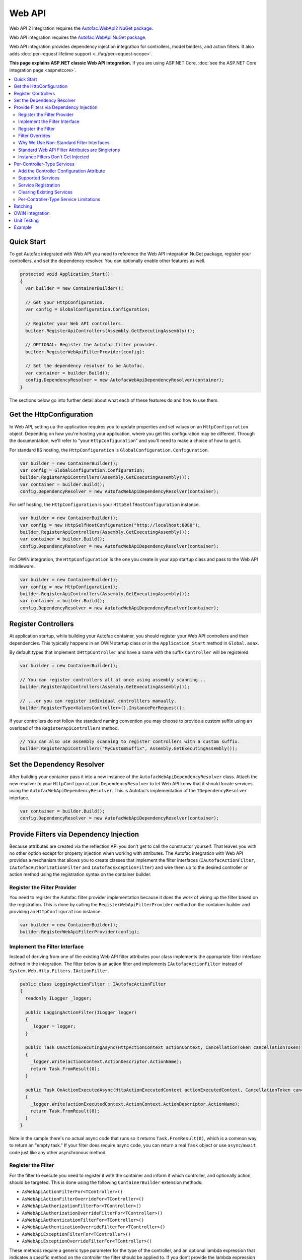 =======
Web API
=======

Web API 2 integration requires the `Autofac.WebApi2 NuGet package <https://www.nuget.org/packages/Autofac.WebApi2>`_.

Web API integration requires the `Autofac.WebApi NuGet package <https://www.nuget.org/packages/Autofac.WebApi/>`_.

Web API integration provides dependency injection integration for controllers, model binders, and action filters. It also adds :doc:`per-request lifetime support <../faq/per-request-scope>`.

**This page explains ASP.NET classic Web API integration.** If you are using ASP.NET Core, :doc:`see the ASP.NET Core integration page <aspnetcore>`.

.. contents::
  :local:

Quick Start
===========
To get Autofac integrated with Web API you need to reference the Web API integration NuGet package, register your controllers, and set the dependency resolver. You can optionally enable other features as well.

.. sourcecode:: csharp

    protected void Application_Start()
    {
      var builder = new ContainerBuilder();

      // Get your HttpConfiguration.
      var config = GlobalConfiguration.Configuration;

      // Register your Web API controllers.
      builder.RegisterApiControllers(Assembly.GetExecutingAssembly());

      // OPTIONAL: Register the Autofac filter provider.
      builder.RegisterWebApiFilterProvider(config);

      // Set the dependency resolver to be Autofac.
      var container = builder.Build();
      config.DependencyResolver = new AutofacWebApiDependencyResolver(container);
    }

The sections below go into further detail about what each of these features do and how to use them.

Get the HttpConfiguration
=========================

In Web API, setting up the application requires you to update properties and set values on an ``HttpConfiguration`` object. Depending on how you're hosting your application, where you get this configuration may be different. Through the documentation, we'll refer to "your ``HttpConfiguration``" and you'll need to make a choice of how to get it.

For standard IIS hosting, the ``HttpConfiguration`` is ``GlobalConfiguration.Configuration``.

.. sourcecode:: csharp

    var builder = new ContainerBuilder();
    var config = GlobalConfiguration.Configuration;
    builder.RegisterApiControllers(Assembly.GetExecutingAssembly());
    var container = builder.Build();
    config.DependencyResolver = new AutofacWebApiDependencyResolver(container);

For self hosting, the ``HttpConfiguration`` is your ``HttpSelfHostConfiguration`` instance.

.. sourcecode:: csharp

    var builder = new ContainerBuilder();
    var config = new HttpSelfHostConfiguration("http://localhost:8080");
    builder.RegisterApiControllers(Assembly.GetExecutingAssembly());
    var container = builder.Build();
    config.DependencyResolver = new AutofacWebApiDependencyResolver(container);

For OWIN integration, the ``HttpConfiguration`` is the one you create in your app startup class and pass to the Web API middleware.

.. sourcecode:: csharp

    var builder = new ContainerBuilder();
    var config = new HttpConfiguration();
    builder.RegisterApiControllers(Assembly.GetExecutingAssembly());
    var container = builder.Build();
    config.DependencyResolver = new AutofacWebApiDependencyResolver(container);

Register Controllers
====================

At application startup, while building your Autofac container, you should register your Web API controllers and their dependencies. This typically happens in an OWIN startup class or in the ``Application_Start`` method in ``Global.asax``.

By default types that implement ``IHttpController`` and have a name with the suffix ``Controller`` will be registered.

.. sourcecode:: csharp

    var builder = new ContainerBuilder();

    // You can register controllers all at once using assembly scanning...
    builder.RegisterApiControllers(Assembly.GetExecutingAssembly());

    // ...or you can register individual controlllers manually.
    builder.RegisterType<ValuesController>().InstancePerRequest();

If your controllers do not follow the standard naming convention you may choose to provide a custom suffix using an overload of the ``RegisterApiControllers`` method.

.. sourcecode:: csharp

    // You can also use assembly scanning to register controllers with a custom suffix.
    builder.RegisterApiControllers("MyCustomSuffix", Assembly.GetExecutingAssembly());

Set the Dependency Resolver
===========================

After building your container pass it into a new instance of the ``AutofacWebApiDependencyResolver`` class. Attach the new resolver to your ``HttpConfiguration.DependencyResolver`` to let Web API know that it should locate services using the ``AutofacWebApiDependencyResolver``. This is Autofac's implementation of the ``IDependencyResolver`` interface.

.. sourcecode:: csharp

    var container = builder.Build();
    config.DependencyResolver = new AutofacWebApiDependencyResolver(container);

Provide Filters via Dependency Injection
========================================
Because attributes are created via the reflection API you don't get to call the constructor yourself. That leaves you with no other option except for property injection when working with attributes. The Autofac integration with Web API provides a mechanism that allows you to create classes that implement the filter interfaces (``IAutofacActionFilter``, ``IAutofacAuthorizationFilter`` and ``IAutofacExceptionFilter``) and wire them up to the desired controller or action method using the registration syntax on the container builder.

Register the Filter Provider
----------------------------

You need to register the Autofac filter provider implementation because it does the work of wiring up the filter based on the registration. This is done by calling the ``RegisterWebApiFilterProvider`` method on the container builder and providing an ``HttpConfiguration`` instance.

.. sourcecode:: csharp

    var builder = new ContainerBuilder();
    builder.RegisterWebApiFilterProvider(config);

Implement the Filter Interface
------------------------------

Instead of deriving from one of the existing Web API filter attributes your class implements the appropriate filter interface defined in the integration. The filter below is an action filter and  implements ``IAutofacActionFilter`` instead of ``System.Web.Http.Filters.IActionFilter``.

.. sourcecode:: csharp

    public class LoggingActionFilter : IAutofacActionFilter
    {
      readonly ILogger _logger;

      public LoggingActionFilter(ILogger logger)
      {
        _logger = logger;
      }

      public Task OnActionExecutingAsync(HttpActionContext actionContext, CancellationToken cancellationToken)
      {
        _logger.Write(actionContext.ActionDescriptor.ActionName);
        return Task.FromResult(0);
      }

      public Task OnActionExecutedAsync(HttpActionExecutedContext actionExecutedContext, CancellationToken cancellationToken)
      {
        _logger.Write(actionExecutedContext.ActionContext.ActionDescriptor.ActionName);
        return Task.FromResult(0);
      }
    }

Note in the sample there's no actual async code that runs so it returns ``Task.FromResult(0)``, which is a common way to return an "empty task." If your filter does require async code, you can return a real ``Task`` object or use ``async``/``await`` code just like any other asynchronous method.

Register the Filter
-------------------

For the filter to execute you need to register it with the container and inform it which controller, and optionally action, should be targeted. This is done using the following ``ContainerBuilder`` extension methods:

- ``AsWebApiActionFilterFor<TController>()``
- ``AsWebApiActionFilterOverrideFor<TController>()``
- ``AsWebApiAuthorizationFilterFor<TController>()``
- ``AsWebApiAuthorizationOverrideFilterFor<TController>()``
- ``AsWebApiAuthenticationFilterFor<TController>()``
- ``AsWebApiAuthenticationOverrideFilterFor<TController>()``
- ``AsWebApiExceptionFilterFor<TController>()``
- ``AsWebApiExceptionOverrideFilterFor<TController>()``

These methods require a generic type parameter for the type of the controller, and an optional lambda expression that indicates a specific method on the controller the filter should be applied to. If you don’t provide the lambda expression the filter will be applied to all action methods on the controller in the same way that placing an attribute based filter at the controller level would.

You can apply as many filters as you want. Registering a filter of one type does not remove or replace previously registered filters.

In the example below the filter is being applied to the ``Get`` action method on the ``ValuesController``.

.. sourcecode:: csharp

    var builder = new ContainerBuilder();
     
    builder.Register(c => new LoggingActionFilter(c.Resolve<ILogger>()))
        .AsWebApiActionFilterFor<ValuesController>(c => c.Get(default(int)))
        .InstancePerRequest();

When applying the filter to an action method that requires a parameter use the ``default`` keyword with the data type of the parameter as a placeholder in your lambda expression. For example, the ``Get`` action method in the example above required an ``int`` parameter and used ``default(int)`` as a strongly-typed placeholder in the lambda expression.

It is also possible to provide a base controller type in the generic type parameter to have the filter applied to all derived controllers. In addition, you can also make your lambda expression for the action method target a method on a base controller type and have it applied to that method on all derived controllers.

Filter Overrides
----------------
When registering filters, there are basic registration methods like ``AsWebApiActionFilterFor<TController>()`` and override registration methods like ``AsWebApiActionFilterOverrideFor<TController>()``. The point of the override methods is to provide a way to ensure certain filters execute first. You can have as many overrides as you want - these aren't *replacement* filters, just filters that run *first*.

Filters will run in the order:

- Controller-scoped overrides
- Action-scoped overrides
- Controller scoped filters
- Action scoped filters

Why We Use Non-Standard Filter Interfaces
-----------------------------------------

If you are wondering why special interfaces were introduced this should become more apparent if you take a look at the signature of the ``IActionFilter`` interface in Web API.

.. sourcecode:: csharp

    public interface IActionFilter : IFilter
    {
      Task<HttpResponseMessage> ExecuteActionFilterAsync(HttpActionContext actionContext, CancellationToken cancellationToken, Func<Task<HttpResponseMessage>> continuation);
    }

Now compare that to the Autofac interface that you need to implement instead.

.. sourcecode:: csharp

    public interface IAutofacActionFilter
    {
      Task OnActionExecutedAsync(HttpActionExecutedContext actionExecutedContext, CancellationToken cancellationToken);

      Task OnActionExecutingAsync(HttpActionContext actionContext, CancellationToken cancellationToken);
    }

The problem is that the ``OnActionExecutingAsync`` and ``OnActionExecutedAsync`` methods are actually defined on the the ``ActionFilterAttribute`` and not on the ``IActionFilter`` interface. Extensive use of the ``System.Threading.Tasks`` namespace in Web API means that chaining the return task along with the appropriate error handling in the attribute actually requires a significant amount of code (the ``ActionFilterAttribute`` contains nearly 100 lines of code for that). This is definitely not something that you want to be handling yourself.

Autofac introduces the new interfaces to allow you to concentrate on implementing the code for your filter and not all that plumbing. Internally it creates custom instances of the actual Web API attributes that resolve the filter implementations from the container and execute them at the appropriate time.

Another reason for creating the internal attribute wrappers is to support the ``InstancePerRequest`` lifetime scope for filters. See below for more on that.

Standard Web API Filter Attributes are Singletons
-------------------------------------------------

You may notice that if you use the standard Web API filters that you can't use ``InstancePerRequest`` dependencies.

Unlike the filter provider in :doc:`MVC <mvc>`, the one in Web API does not allow you to specify that the filter instances should not be cached. This means that **all filter attributes in Web API are effectively singleton instances that exist for the entire lifetime of the application.**

If you are trying to get per-request dependencies in a filter, you'll find that will only work if you use the Autofac filter interfaces. Using the standard Web API filters, the dependencies will be injected once - the first time the filter is resolved - and never again.

**If you are unable to use the Autofac interfaces and you need per-request or instance-per-dependency services in your filters, you must use service location.** Luckily, Web API makes getting the current request scope very easy - it comes right along with the ``HttpRequestMessage``.

Here's an example of a filter that uses service location with the Web API ``IDependencyScope`` to get per-request dependencies:

.. sourcecode:: csharp

    public interface ServiceCallActionFilterAttribute : ActionFilterAttribute
    {
      public override void OnActionExecuting(HttpActionContext actionContext)
      {
        // Get the request lifetime scope so you can resolve services.
        var requestScope = actionContext.Request.GetDependencyScope();

        // Resolve the service you want to use.
        var service = requestScope.GetService(typeof(IMyService)) as IMyService;

        // Do the rest of the work in the filter.
        service.DoWork();
      }
    }


Instance Filters Don't Get Injected
-----------------------------------

When setting up filters, you may want to manually add filters to a collection like this:

.. sourcecode:: csharp

    config.Filters.Add(new MyActionFilter());

**Autofac will not inject properties on filters registered this way.** This is somewhat similar to when you use ``RegisterInstance`` to put a pre-constructed instance of an object into Autofac - Autofac won't inject or modify pre-constructed instances. This same holds true for filter instances that are pre-constructed and added to a filter collection. As with attribute filters (as noted above), you can work around this by using service location rather than property injection.

Per-Controller-Type Services
============================

Web API has an interesting feature that allows you to configure the set of Web API services (those such as ``IActionValueBinder``) that should be used per-controller-type by adding an attribute that implements the ``IControllerConfiguration`` interface to your controller.

Through the ``Services`` property on the ``HttpControllerSettings`` parameter passed to the ``IControllerConfiguration.Initialize`` method you can override the global set of services. This attribute-based approach seems to encourage you to directly instantiate service instances and then override the ones registered globally. Autofac allows these per-controller-type services to be configured through the container instead of being buried away in an attribute without dependency injection support.

Add the Controller Configuration Attribute
------------------------------------------

There is no escaping adding an attribute to the controller that the configuration should be applied to because that is the extension point defined by Web API. The Autofac integration includes an ``AutofacControllerConfigurationAttribute`` that you can apply to your Web API controllers to indicate that they require per-controller-type configuration.

The point to remember here is that **the actual configuration of what services should be applied will be done when you build your container** and there is no need to implement any of that in an actual attribute. In this case, the attribute can be considered as purely a marker that indicates that the container will define the configuration information and provide the service instances.

.. sourcecode:: csharp

    [AutofacControllerConfiguration]
    public class ValuesController : ApiController
    {
      // Implementation...
    }

Supported Services
------------------

The supported services can be divided into single-style or multiple-style services. For example, you can only have one ``IHttpActionInvoker`` but you can have multiple ``ModelBinderProvider`` services.

You can use dependency injection for the following single-style services:

- ``IHttpActionInvoker``
- ``HttpActionSelector``
- ``ActionValueBinder``
- ``IBodyModelValidator``
- ``IContentNegotiator``
- ``IHttpControllerActivator``
- ``ModelMetadataProvider``

The following multiple style services are supported:

- ``ModelBinderProvider``
- ``ModelValidatorProvider``
- ``ValueProviderFactory``
- ``MediaTypeFormatter``

In the list of the multiple-style services above the ``MediaTypeFormatter`` is actually the odd one out. Technically, it isn't actually a service and is added to the ``MediaTypeFormatterCollection`` on the ``HttpControllerSettings`` instance and not the ``ControllerServices`` container. We figured that there was no reason to exclude ``MediaTypeFormatter`` instances from dependency injection support and made sure that they could be resolved from the container per-controller type, too.

Service Registration
--------------------

Here is an example of registering a custom ``IHttpActionSelector`` implementation as ``InstancePerApiControllerType()`` for the ``ValuesController``. When applied to a controller type all derived controllers will also receive the same configuration; the ``AutofacControllerConfigurationAttribute`` is inherited by derived controller types and the same behavior applies to the registrations in the container. When you register a single-style service it will always replace the default service configured at the global level.

.. sourcecode:: csharp

    builder.Register(c => new CustomActionSelector())
           .As<IHttpActionSelector>()
           .InstancePerApiControllerType(typeof(ValuesController));

Clearing Existing Services
--------------------------

By default, multiple-style services are appended to the existing set of services configured at the global level. When registering multiple-style services with the container you can choose to clear the existing set of services so that only the ones you have registered as ``InstancePerApiControllerType()`` will be used. This is done by setting the ``clearExistingServices`` parameter to ``true`` on the ``InstancePerApiControllerType()`` method. Existing services of that type will be removed if any of the registrations for the multiple-style service indicate that they want that to happen.

.. sourcecode:: csharp

    builder.Register(c => new CustomModelBinderProvider())
           .As<ModelBinderProvider>()
           .InstancePerApiControllerType(
              typeof(ValuesController),
              clearExistingServices: true);

Per-Controller-Type Service Limitations
---------------------------------------

If you are using per-controller-type services, it is not possible to take dependencies on other services that are registered as ``InstancePerRequest()``. The problem is that Web API is caching these services and is not requesting them from the container each time a controller of that type is created. It is most likely not possible for Web API to easily add that support that without introducing the notion of a key (for the controller type) into the DI integration, which would mean that all containers would need to support keyed services.

Batching
========

If you choose to use the `Web API batching functionality <https://blogs.msdn.microsoft.com/webdev/2013/11/01/introducing-batch-support-in-web-api-and-web-api-odata/>`_, be aware that the initial multipart request to the batch endpoint is where Web API creates the request lifetime scope. The child requests that are part of the batch all take place in-memory and will share that same request lifetime scope - you won't get a different scope for each child request in the batch.

This is due to the way the batch handling is designed within Web API and copies properties from the parent request to the child request. One of the properties that is intentionally copied by the ASP.NET Web API framework from parent to children is the request lifetime scope. There is no workaround for this and is outside the control of Autofac.

OWIN Integration
================

If you are using Web API :doc:`as part of an OWIN application <owin>`, you need to:

* Do all the stuff for standard Web API integration - register controllers, set the dependency resolver, etc.
* Set up your app with the :doc:`base Autofac OWIN integration <owin>`.
* Add a reference to the `Autofac.WebApi2.Owin <http://www.nuget.org/packages/Autofac.WebApi2.Owin/>`_ NuGet package.
* In your application startup class, register the Autofac Web API middleware after registering the base Autofac middleware.

.. sourcecode:: csharp

    public class Startup
    {
      public void Configuration(IAppBuilder app)
      {
        var builder = new ContainerBuilder();

        // STANDARD WEB API SETUP:

        // Get your HttpConfiguration. In OWIN, you'll create one
        // rather than using GlobalConfiguration.
        var config = new HttpConfiguration();

        // Register your Web API controllers.
        builder.RegisterApiControllers(Assembly.GetExecutingAssembly());

        // Run other optional steps, like registering filters,
        // per-controller-type services, etc., then set the dependency resolver
        // to be Autofac.
        var container = builder.Build();
        config.DependencyResolver = new AutofacWebApiDependencyResolver(container);

        // OWIN WEB API SETUP:

        // Register the Autofac middleware FIRST, then the Autofac Web API middleware,
        // and finally the standard Web API middleware.
        app.UseAutofacMiddleware(container);
        app.UseAutofacWebApi(config);
        app.UseWebApi(config);
      }
    }

A common error in OWIN integration is use of the ``GlobalConfiguration.Configuration``. **In OWIN you create the configuration from scratch.** You should not reference ``GlobalConfiguration.Configuration`` anywhere when using the OWIN integration.

Unit Testing
============

When unit testing an ASP.NET Web API app that uses Autofac where you have ``InstancePerRequest`` components registered, you'll get an exception when you try to resolve those components because there's no HTTP request lifetime during a unit test.

The :doc:`per-request lifetime scope <../faq/per-request-scope>` topic outlines strategies for testing and troubleshooting per-request-scope components.

Example
=======

There is an example project showing Web API in conjunction with OWIN self hosting `in the Autofac examples repository <https://github.com/autofac/Examples/tree/master/src/WebApiExample.OwinSelfHost>`_.
